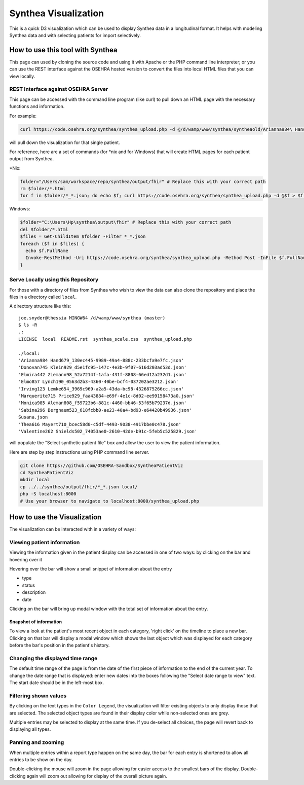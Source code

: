 Synthea Visualization
=====================
This is a quick D3 visualization which can be used to display Synthea data
in a longitudinal format. It helps with modeling Synthea data and with
selecting patients for import selectively.

How to use this tool with Synthea
+++++++++++++++++++++++++++++++++
This page can used by cloning the source code and using it with Apache or the
PHP command line interpreter; or you can use the REST interface against the
OSEHRA hosted version to convert the files into local HTML files that you can
view locally.

REST Interface against OSEHRA Server
------------------------------------
This page can be accessed with the command line program (like curl) to pull
down an HTML page with the necessary functions and information.

For example:

.. code-block:: bash

  curl https://code.osehra.org/synthea/synthea_upload.php -d @/d/wamp/www/synthea/syntheaold/Arianna984\ Hand679_130ec445-9989-49a4-888c-233bcfa9e7fc.json > arianna.html

will pull down the visualization for that single patient.

For reference, here are a set of commands (for \*nix and for Windows) that will
create HTML pages for each patient output from Synthea.

\*Nix:

.. code-block:: bash

  folder="/Users/sam/workspace/repo/synthea/output/fhir" # Replace this with your correct path
  rm $folder/*.html
  for f in $folder/*_*.json; do echo $f; curl https://code.osehra.org/synthea/synthea_upload.php -d @$f > $f.html; done

Windows:

.. code-block:: powershell

  $folder="C:\Users\Hp\synthea\output\fhir" # Replace this with your correct path
  del $folder/*.html
  $files = Get-ChildItem $folder -Filter *_*.json
  foreach ($f in $files) {
    echo $f.FullName
    Invoke-RestMethod -Uri https://code.osehra.org/synthea/synthea_upload.php -Method Post -InFile $f.FullName > ($f.FullName + ".html")
  }


Serve Locally using this Repository
-----------------------------------

For those with a directory of files from Synthea who wish to view the data can
also clone the repository and place the files in a directory called ``local``.

A directory structure like this::

  joe.snyder@thessia MINGW64 /d/wamp/www/synthea (master)
  $ ls -R
  .:
  LICENSE  local  README.rst  synthea_scale.css  synthea_upload.php

  ./local:
  'Arianna984 Hand679_130ec445-9989-49a4-888c-233bcfa9e7fc.json'
  'Donovan745 Klein929_d5e1fc95-147c-4e3b-9f07-616d203ad53d.json'
  'Elmira442 Ziemann98_52a7214f-1afa-431f-8808-66ed12a232d1.json'
  'Elmo857 Lynch190_0563d2b3-4360-40be-bcf4-037202ae3212.json'
  'Irving123 Lemke654_3969c969-a2a5-43da-bc98-4326875266cc.json'
  'Marquerite715 Price929_faa43884-e69f-4e1c-8d02-ee99158473a0.json'
  'Monica985 Aleman808_f59723b6-881c-4460-bb46-53f65b79237d.json'
  'Sabina296 Bergnaum523_618fcbb0-ae23-40a4-bd93-e64420b49936.json'
  Susana.json
  'Thea616 Mayert710_bcec58d0-c5df-4493-9038-4917bbe0c478.json'
  'Valentine262 Shields502_74053ae0-2610-42de-b91c-5feb5c525829.json'

will populate the "Select synthetic patient file" box and allow the user to
view the patient information.

Here are step by step instructions using PHP command line server.

.. code-block:: bash

  git clone https://github.com/OSEHRA-Sandbox/SyntheaPatientViz
  cd SyntheaPatientViz
  mkdir local
  cp ../../synthea/output/fhir/*_*.json local/
  php -S localhost:8000
  # Use your browser to navigate to localhost:8000/synthea_upload.php

How to use the Visualization
+++++++++++++++++++++++++++++

The visualization can be interacted with in a variety of ways:

Viewing patient information
----------------------------

Viewing the information given in the patient display can be accessed in one of
two ways: by clicking on the bar and hovering over it

Hovering over the bar will show a small snippet of information about the entry

* type
* status
* description
* date

Clicking on the bar will bring up modal window with the total set of
information about the entry.

Snapshot of information
%%%%%%%%%%%%%%%%%%%%%%%

To view a look at the patient's most recent object in each category,
'right click' on the timeline to place a new bar.  Clicking on that bar
will display a modal window which shows the last object which was displayed for
each category before the bar's position in the patient's history.

Changing the displayed time range
----------------------------------

The default time range of the page is from the date of the first piece of
information to the end of the current year. To change the date range that is
displayed: enter new dates into the boxes following the
"Select date range to view" text.  The start date should be in the left-most
box.

Filtering shown values
-----------------------

By clicking on the text types in the ``Color Legend``, the visualization will
filter existing objects to only display those that are selected.  The selected
object types are found in their display color while non-selected ones are grey.

Multiple entries may be selected to display at the same time.  If you de-select
all choices, the page will revert back to displaying all types.

Panning and zooming
---------------------

When multiple entries within a report type happen on the same day, the bar for
each entry is shortened to allow all entries to be show on the day.

Double-clicking the mouse will zoom in the page allowing for easier access to
the smallest bars of the display.  Double-clicking again will zoom out allowing
for display of the overall picture again.

